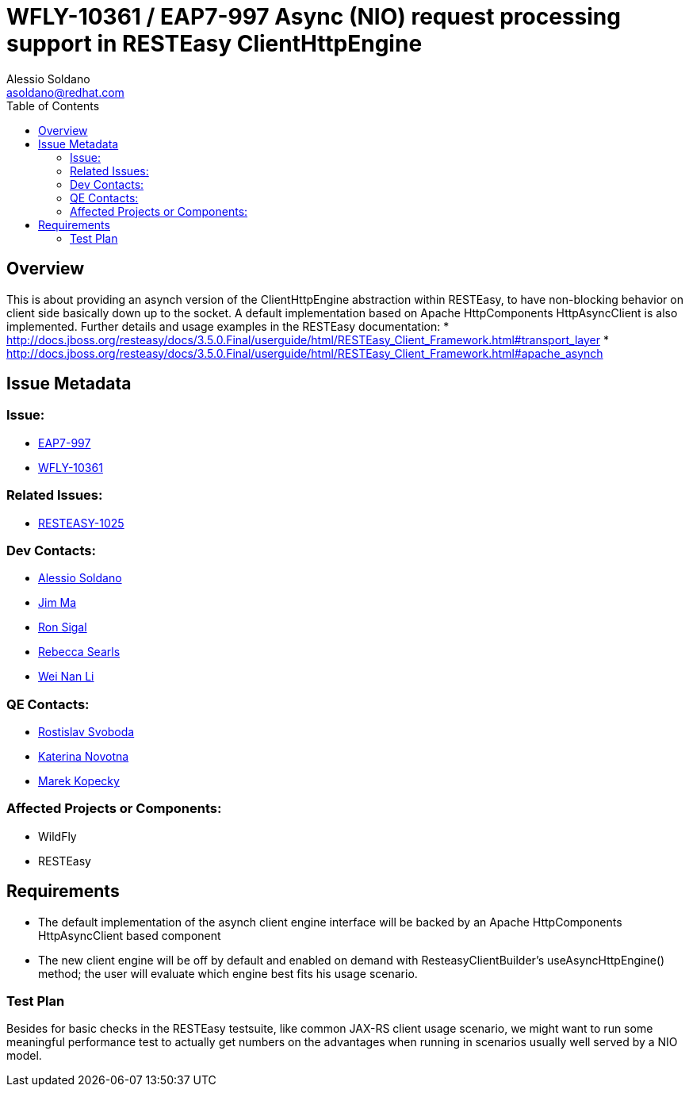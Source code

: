 = WFLY-10361 / EAP7-997 Async (NIO) request processing support in RESTEasy ClientHttpEngine
:author:            Alessio Soldano
:email:             asoldano@redhat.com
:toc:               left
:icons:             font
:keywords:          comma,separated,tags
:idprefix:
:idseparator:       -
:issue-base-url:    https://issues.jboss.org/browse

== Overview

This is about providing an asynch version of the ClientHttpEngine abstraction within RESTEasy, to have non-blocking behavior on client side basically down up to the socket.
A default implementation based on Apache HttpComponents HttpAsyncClient is also implemented.
Further details and usage examples in the RESTEasy documentation:
* http://docs.jboss.org/resteasy/docs/3.5.0.Final/userguide/html/RESTEasy_Client_Framework.html#transport_layer
* http://docs.jboss.org/resteasy/docs/3.5.0.Final/userguide/html/RESTEasy_Client_Framework.html#apache_asynch

== Issue Metadata

=== Issue:

* {issue-base-url}/EAP7-997[EAP7-997]
* {issue-base-url}/WFLY-10361[WFLY-10361]

=== Related Issues:

* {issue-base-url}/RESTEASY-1025[RESTEASY-1025]

=== Dev Contacts:

* mailto:asoldano@redhat.com[Alessio Soldano]
* mailto:ema@redhat.com[Jim Ma]
* mailto:rsigal@redhat.com[Ron Sigal]
* mailto:rsearls@redhat.com[Rebecca Searls]
* mailto:weli@redhat.com[Wei Nan Li]

=== QE Contacts:

* mailto:rsvoboda@redhat.com[Rostislav Svoboda]
* mailto:kanovotn@redhat.com[Katerina Novotna]
* mailto:mkopecky@redhat.com[Marek Kopecky]

=== Affected Projects or Components:

* WildFly
* RESTEasy

== Requirements

* The default implementation of the asynch client engine interface will be backed by an Apache HttpComponents HttpAsyncClient based component
* The new client engine will be off by default and enabled on demand with ResteasyClientBuilder's useAsyncHttpEngine() method; the user will evaluate which engine best fits his usage scenario.

=== Test Plan

Besides for basic checks in the RESTEasy testsuite, like common JAX-RS client usage scenario, we might want to run some meaningful performance test to actually get numbers on the advantages
when running in scenarios usually well served by a NIO model.


